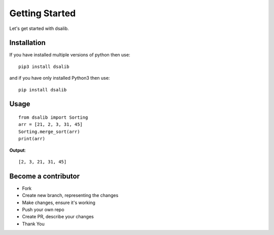 ===============
Getting Started
===============

Let's get started with dsalib.

Installation
============

If you have installed multiple versions of python then use::

    pip3 install dsalib

and if you have only installed Python3 then use::

    pip install dsalib

Usage
=====

::

    from dsalib import Sorting
    arr = [21, 2, 3, 31, 45]
    Sorting.merge_sort(arr)
    print(arr)

**Output**::

    [2, 3, 21, 31, 45]

Become a contributor
====================

- Fork
- Create new branch, representing the changes
- Make changes, ensure it's working
- Push your own repo
- Create PR, describe your changes
- Thank You

